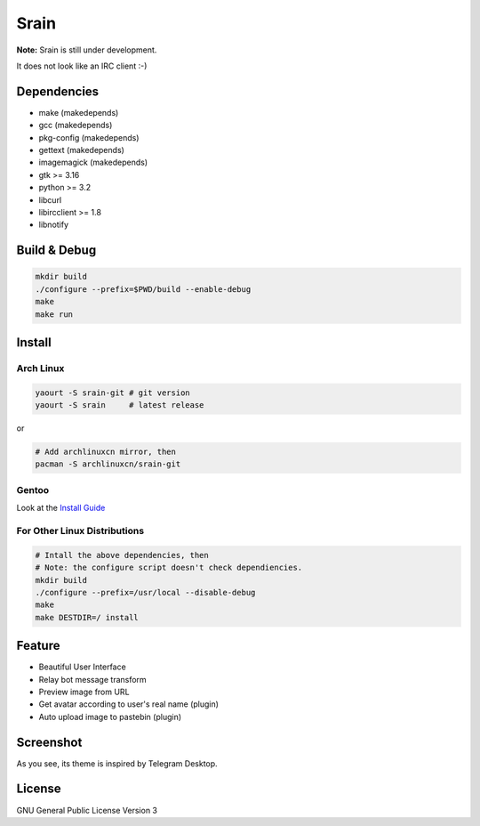 Srain
=====

**Note:** Srain is still under development.

It does not look like an IRC client :-)

Dependencies
------------

- make          (makedepends)
- gcc           (makedepends)
- pkg-config    (makedepends)
- gettext       (makedepends)
- imagemagick   (makedepends)
- gtk >= 3.16
- python >= 3.2
- libcurl
- libircclient >= 1.8
- libnotify

Build & Debug
-------------

.. code-block:: shell

    mkdir build
    ./configure --prefix=$PWD/build --enable-debug
    make
    make run

Install
-------

Arch Linux
~~~~~~~~~~

.. code-block:: shell

    yaourt -S srain-git # git version
    yaourt -S srain     # latest release

or

.. code-block:: shell

    # Add archlinuxcn mirror, then
    pacman -S archlinuxcn/srain-git

Gentoo
~~~~~~

Look at the `Install Guide <https://github.com/rtlanceroad/gentoo-srain>`_

For Other Linux Distributions
~~~~~~~~~~~~~~~~~~~~~~~~~~~~~

.. code-block:: shell

    # Intall the above dependencies, then
    # Note: the configure script doesn't check dependiencies.
    mkdir build
    ./configure --prefix=/usr/local --disable-debug
    make
    make DESTDIR=/ install

Feature
-------

- Beautiful User Interface
- Relay bot message transform
- Preview image from URL
- Get avatar according to user's real name (plugin)
- Auto upload image to pastebin (plugin)

Screenshot
----------

As you see, its theme is inspired by Telegram Desktop.

.. image:: http://img.tjm.moe/47/ceece073d29563da0c22ab6e8e8c3cdc534113.png

License
-------

GNU General Public License Version 3
